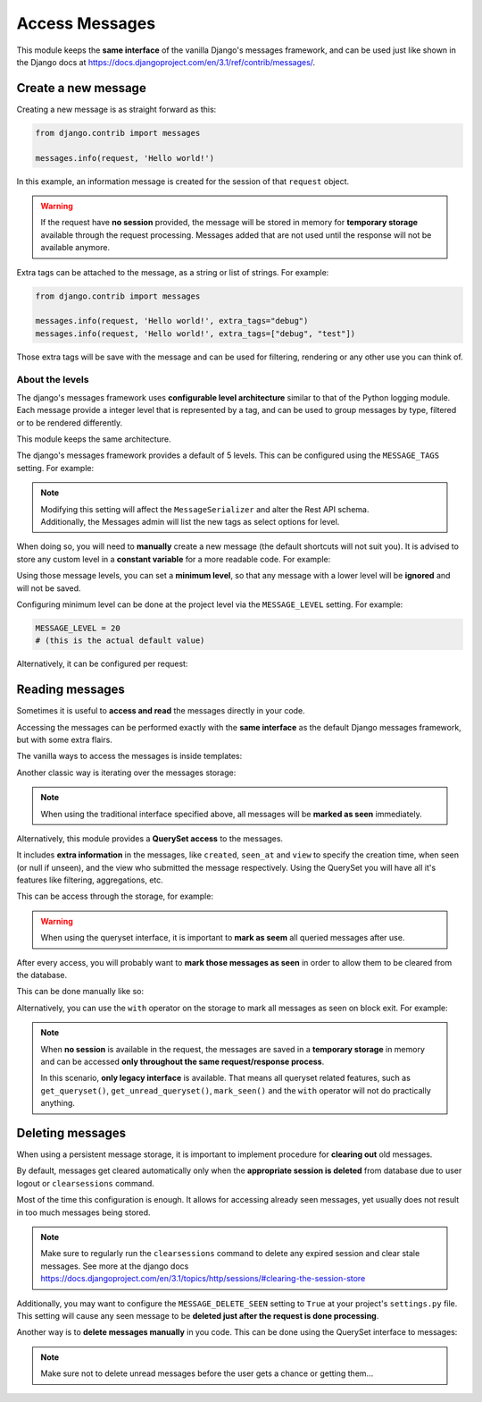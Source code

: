 
Access Messages
===============

This module keeps the **same interface** of the vanilla Django's messages framework, and can be used just like
shown in the Django docs at https://docs.djangoproject.com/en/3.1/ref/contrib/messages/.

Create a new message
~~~~~~~~~~~~~~~~~~~~

Creating a new message is as straight forward as this:

.. code-block:: python

    from django.contrib import messages

    messages.info(request, 'Hello world!')

In this example, an information message is created for the session of that ``request`` object.

.. warning::
    If the request have **no session** provided, the message will be stored in memory for **temporary storage**
    available through the request processing.
    Messages added that are not used until the response will not be available anymore.

Extra tags can be attached to the message, as a string or list of strings.
For example:

.. code-block:: python

    from django.contrib import messages

    messages.info(request, 'Hello world!', extra_tags="debug")
    messages.info(request, 'Hello world!', extra_tags=["debug", "test"])

Those extra tags will be save with the message and can be used for filtering, rendering or any other use you can think of.

About the levels
----------------

The django's messages framework uses **configurable level architecture** similar to that of the Python logging module.
Each message provide a integer level that is represented by a tag, and can be used to group messages by type, filtered or to be rendered differently.

This module keeps the same architecture.

The django's messages framework provides a default of 5 levels.
This can be configured using the ``MESSAGE_TAGS`` setting.
For example:

.. code-block:: python
    :emphasize-lines: 7

    MESSAGE_TAGS = {
        10: 'debug',
        20: 'info',
        25: 'success',
        30: 'warning',
        40: 'error',
        50: 'critical',
    }


.. note::
    | Modifying this setting will affect the ``MessageSerializer`` and alter the Rest API schema.
    | Additionally, the Messages admin will list the new tags as select options for level.

When doing so, you will need to **manually** create a new message (the default shortcuts will not suit you).
It is advised to store any custom level in a **constant variable** for a more readable code.
For example:

.. code-block:: python
    :emphasize-lines: 5

    from django.contrib import messages

    CRITICAL = 50

    messages.add_message(request, CRITICAL, 'Hello world!')

Using those message levels, you can set a **minimum level**, so that any message with a lower level will be **ignored** and
will not be saved.

Configuring minimum level can be done at the project level via the ``MESSAGE_LEVEL`` setting.
For example:

.. code-block:: python

    MESSAGE_LEVEL = 20
    # (this is the actual default value)

Alternatively, it can be configured per request:

.. code-block:: python
    :emphasize-lines: 4,8,13

    from django.contrib import messages

    # Change the messages level to ensure the debug message is added.
    messages.set_level(request, messages.DEBUG)
    messages.debug(request, 'Test message...')

    # In another request, record only messages with a level of WARNING and higher
    messages.set_level(request, messages.WARNING)
    messages.success(request, 'Your profile was updated.') # ignored
    messages.warning(request, 'Your account is about to expire.') # recorded

    # Set the messages level back to default.
    messages.set_level(request, None)

.. seealso::
    From the django docs https://docs.djangoproject.com/en/3.1/ref/contrib/messages/#changing-the-minimum-recorded-level-per-request

Reading messages
~~~~~~~~~~~~~~~~

Sometimes it is useful to **access and read** the messages directly in your code.

Accessing the messages can be performed exactly with the **same interface** as the default Django messages framework, but with some extra flairs.

The vanilla ways to access the messages is inside templates:

.. code-block::
    :emphasize-lines: 3

    {% if messages %}
        <ul class="messages">
            {% for message in messages %}
            <li{% if message.tags %} class="{{ message.tags }}"{% endif %}>
                {% if message.level == DEFAULT_MESSAGE_LEVELS.ERROR %}Important: {% endif %}
                {{ message }}
            </li>
            {% endfor %}
        </ul>
    {% endif %}

Another classic way is iterating over the messages storage:

.. code-block:: python
    :emphasize-lines: 4

    from django.contrib.messages import get_messages

    storage = get_messages(request)
    for message in storage:
        print(message)


.. note::
    When using the traditional interface specified above, all messages will be **marked as seen** immediately.

Alternatively, this module provides a **QuerySet access** to the messages.

It includes **extra information** in the messages, like ``created``, ``seen_at`` and ``view`` to specify the creation time,
when seen (or null if unseen), and the view who submitted the message respectively.
Using the QuerySet you will have all it's features like filtering, aggregations, etc.

This can be access through the storage, for example:

.. code-block:: python
    :emphasize-lines: 4-5

    from django.contrib.messages import get_messages

    storage = get_messages(request)
    queryset = storage.get_queryset()  # all messages
    unread_queryset = storage.get_unread_queryset()  # unread messages only

.. warning::
    When using the queryset interface, it is important to **mark as seem** all queried messages after use.

After every access, you will probably want to **mark those messages as seen** in order to allow them to be cleared from the database.

This can be done manually like so:

.. code-block:: python
    :emphasize-lines: 6

    from django.contrib.messages import get_messages

    storage = get_messages(request)
    queryset = storage.get_unread_queryset()
    # do something with the messages...
    queryset.mark_seen()

Alternatively, you can use the ``with`` operator on the storage to mark all messages as seen on block exit.
For example:

.. code-block:: python
    :emphasize-lines: 4

    from django.contrib.messages import get_messages

    storage = get_messages(request)
    with get_messages(request) as storage:
        queryset = storage.get_unread_queryset()
        # do something with the messages...

.. note::
    When **no session** is available in the request, the messages are saved in a **temporary storage** in memory and
    can be accessed **only throughout the same request/response process**.

    In this scenario, **only legacy interface** is available.
    That means all queryset related features, such as ``get_queryset()``, ``get_unread_queryset()``, ``mark_seen()``
    and the ``with`` operator will not do practically anything.

Deleting messages
~~~~~~~~~~~~~~~~~

When using a persistent message storage, it is important to implement procedure for **clearing out** old messages.

By default, messages get cleared automatically only when the **appropriate session is deleted** from database
due to user logout or ``clearsessions`` command.

Most of the time this configuration is enough.
It allows for accessing already seen messages, yet usually does not result in too much messages being stored.

.. note::
    Make sure to regularly run the ``clearsessions`` command to delete any expired session and clear stale messages.
    See more at the django docs https://docs.djangoproject.com/en/3.1/topics/http/sessions/#clearing-the-session-store

Additionally, you may want to configure the ``MESSAGE_DELETE_SEEN`` setting to ``True`` at your project's ``settings.py`` file.
This setting will cause any seen message to be **deleted just after the request is done processing**.

Another way is to **delete messages manually** in you code.
This can be done using the QuerySet interface to messages:

.. code-block:: python
    :emphasize-lines: 6

    from django.contrib.messages import get_messages

    storage = get_messages(request)
    queryset = storage.get_queryset()
    # delete only messages that have already been read
    queryset.filter(seen_at__isnull=False).delete()

.. note::
    Make sure not to delete unread messages before the user gets a chance or getting them...